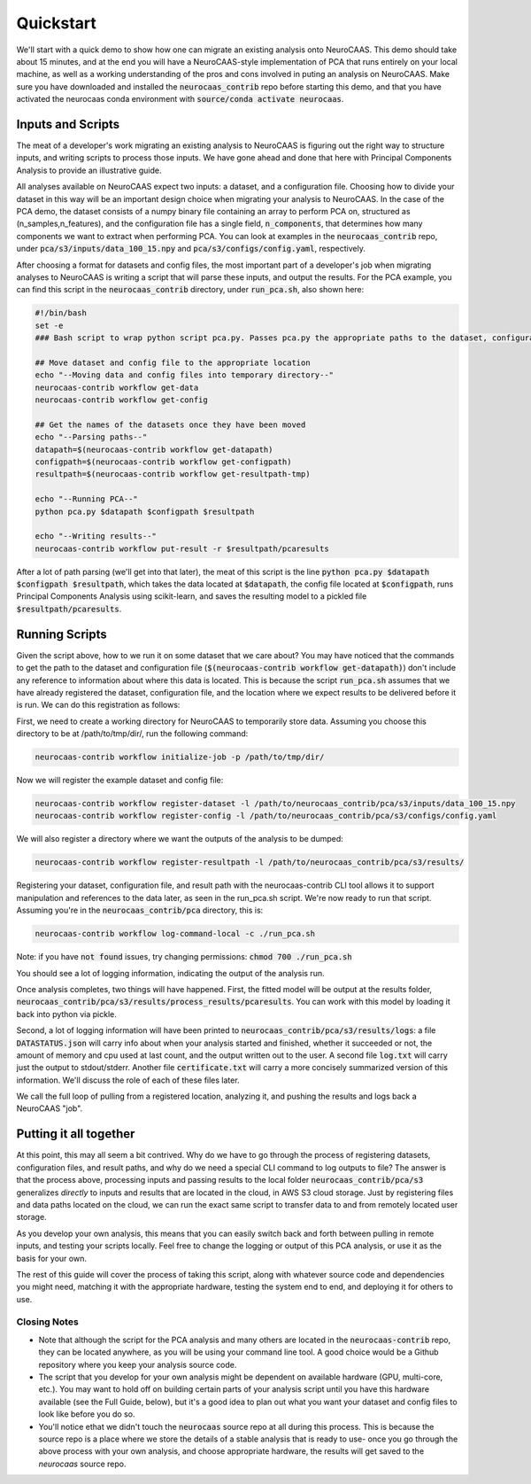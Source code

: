 .. Comment. 

Quickstart
==========

We'll start with a quick demo to show how one can migrate an existing analysis onto NeuroCAAS. This demo should take about 15 minutes, and at the end you will have a NeuroCAAS-style implementation of PCA that runs entirely on your local machine, as well as a working understanding of the pros and cons involved in puting an analysis on NeuroCAAS. Make sure you have downloaded and installed the :code:`neurocaas_contrib` repo before starting this demo, and that you have activated the neurocaas conda environment with :code:`source/conda activate neurocaas`.  

Inputs and Scripts
------------------

The meat of a developer's work migrating an existing analysis to NeuroCAAS is figuring out the right way to structure inputs, and writing scripts to process those inputs. We have gone ahead and done that here with Principal Components Analysis to provide an illustrative guide. 

All analyses available on NeuroCAAS expect two inputs: a dataset, and a configuration file. Choosing how to divide your dataset in this way will be an important design choice when migrating your analysis to NeuroCAAS. In the case of the PCA demo, the dataset consists of a numpy binary file containing an array to perform PCA on, structured as (n_samples,n_features), and the configuration file has a single field, :code:`n_components`, that determines how many components we want to extract when performing PCA. You can look at examples in the :code:`neurocaas_contrib` repo, under :code:`pca/s3/inputs/data_100_15.npy` and :code:`pca/s3/configs/config.yaml`, respectively.  

After choosing a format for datasets and config files, the most important part of a developer's job when migrating analyses to NeuroCAAS is writing a script that will parse these inputs, and output the results. For the PCA example, you can find this script in the :code:`neurocaas_contrib` directory, under :code:`run_pca.sh`, also shown here:

.. code-block:: bash

    #!/bin/bash 
    set -e 
    ### Bash script to wrap python script pca.py. Passes pca.py the appropriate paths to the dataset, configuration file, and path where results should be written. See pca.py for details 

    ## Move dataset and config file to the appropriate location
    echo "--Moving data and config files into temporary directory--"
    neurocaas-contrib workflow get-data
    neurocaas-contrib workflow get-config

    ## Get the names of the datasets once they have been moved 
    echo "--Parsing paths--"
    datapath=$(neurocaas-contrib workflow get-datapath)
    configpath=$(neurocaas-contrib workflow get-configpath)
    resultpath=$(neurocaas-contrib workflow get-resultpath-tmp)

    echo "--Running PCA--"
    python pca.py $datapath $configpath $resultpath

    echo "--Writing results--"
    neurocaas-contrib workflow put-result -r $resultpath/pcaresults


After a lot of path parsing (we'll get into that later), the meat of this script is the line :code:`python pca.py $datapath $configpath $resultpath`, which takes the data located at :code:`$datapath`, the config file located at :code:`$configpath`, runs Principal Components Analysis using scikit-learn, and saves the resulting model to a pickled file :code:`$resultpath/pcaresults`. 


.. * Starting off: having a working analysis is a necessary step. Take a look at neurocaas_contrib/pca. Has a python script, a folder called "s3", and a bash script. Walk through python script, and data/configs in folder.  
..     * Important points: 
..       * MUST include two inputs: called a dataset, and parameters. Notice these are handled by NeuroCAAS, not passed directly as parameters. 
..       * Assuming you have an analysis in place, these scripts are the most important parts of your job as an analysis developer. Deciding what parameters to take, how input should be structured, and writing log messages throughout. 
..       * it doesn't have to be located anywhere specific 

Running Scripts 
---------------

Given the script above, how to we run it on some dataset that we care about? You may have noticed that the commands to get the path to the dataset and configuration file (:code:`$(neurocaas-contrib workflow get-datapath)`) don't include any reference to information about where this data is located. This is because the script :code:`run_pca.sh` assumes that we have already registered the dataset, configuration file, and the location where we expect results to be delivered before it is run. We can do this registration as follows:  

First, we need to create a working directory for NeuroCAAS to temporarily store data. Assuming you choose this directory to be at /path/to/tmp/dir/, run the following command: 

.. code-block:: bash

    neurocaas-contrib workflow initialize-job -p /path/to/tmp/dir/ 

Now we will register the example dataset and config file:     

.. code-block:: bash

    neurocaas-contrib workflow register-dataset -l /path/to/neurocaas_contrib/pca/s3/inputs/data_100_15.npy 
    neurocaas-contrib workflow register-config -l /path/to/neurocaas_contrib/pca/s3/configs/config.yaml 

We will also register a directory where we want the outputs of the analysis to be dumped:     

.. code-block:: bash

    neurocaas-contrib workflow register-resultpath -l /path/to/neurocaas_contrib/pca/s3/results/ 
    
Registering your dataset, configuration file, and result path with the neurocaas-contrib CLI tool allows it to support manipulation and references to the data later, as seen in the run_pca.sh script. We're now ready to run that script. Assuming you're in the :code:`neurocaas_contrib/pca` directory, this is: 

.. code-block:: bash

   neurocaas-contrib workflow log-command-local -c ./run_pca.sh

Note: if you have :code:`not found` issues, try changing permissions: :code:`chmod 700 ./run_pca.sh`  

You should see a lot of logging information, indicating the output of the analysis run. 
    
Once analysis completes, two things will have happened. First, the fitted model will be output at the results folder, :code:`neurocaas_contrib/pca/s3/results/process_results/pcaresults`. You can work with this model by loading it back into python via pickle.

Second, a lot of logging information will have been printed to :code:`neurocaas_contrib/pca/s3/results/logs`: a file :code:`DATASTATUS.json` will carry info about when your analysis started and finished, whether it succeeded or not, the amount of memory and cpu used at last count, and the output written out to the user. A second file :code:`log.txt` will carry just the output to stdout/stderr. Another file :code:`certificate.txt` will carry a more concisely summarized version of this information. We'll discuss the role of each of these files later.  

We call the full loop of pulling from a registered location, analyzing it, and pushing the results and logs back a NeuroCAAS "job".

Putting it all together
-----------------------

At this point, this may all seem a bit contrived. Why do we have to go through the process of registering datasets, configuration files, and result paths, and why do we need a special CLI command to log outputs to file? The answer is that the process above, processing inputs and passing results to the local folder :code:`neurocaas_contrib/pca/s3` generalizes `directly` to inputs and results that are located in the cloud, in AWS S3 cloud storage. Just by registering files and data paths located on the cloud, we can run the exact same script to transfer data to and from remotely located user storage.   

As you develop your own analysis, this means that you can easily switch back and forth between pulling in remote inputs, and testing your scripts locally. Feel free to change the logging or output of this PCA analysis, or use it as the basis for your own. 

The rest of this guide will cover the process of taking this script, along with whatever source code and dependencies you might need, matching it with the appropriate hardware, testing the system end to end, and deploying it for others to use.  

Closing Notes
~~~~~~~~~~~~~

- Note that although the script for the PCA analysis and many others are located in the :code:`neurocaas-contrib` repo, they can be located anywhere, as you will be using your command line tool. A good choice would be a Github repository where you keep your analysis source code. 

- The script that you develop for your own analysis might be dependent on available hardware (GPU, multi-core, etc.). You may want to hold off on building certain parts of your analysis script until you have this hardware available (see the Full Guide, below), but it's a good idea to plan out what you want your dataset and config files to look like before you do so.    

- You'll notice ethat we didn't touch the :code:`neurocaas` source repo at all during this process. This is because the source repo is a place where we store the details of a stable analysis that is ready to use- once you go through the above process with your own analysis, and choose appropriate hardware, the results will get saved to the `neurocaas` source repo.   
    
.. * Try changing the logging, changing the output, and examining the results to see what happens.   




